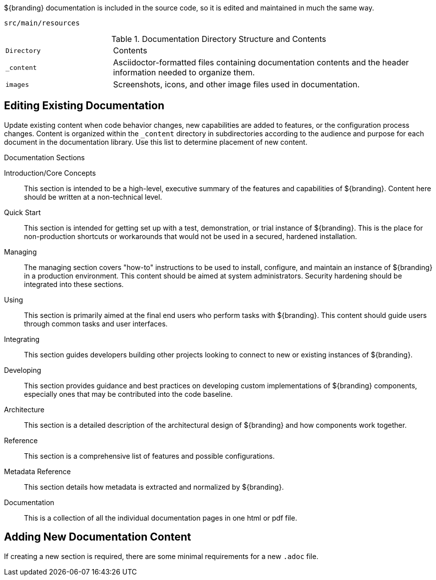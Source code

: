 :title:  Contributing to Documentation
:type: developingComponent
:status: published
:link: _contributing_to_documentation
:summary: Updating documentation.
:order: 99

${branding} documentation is included in the source code, so it is edited and maintained in much the same way.

`src/main/resources`

.Documentation Directory Structure and Contents
[cols="1m,3" options="headers"]
|===
|Directory
|Contents

|_content
|Asciidoctor-formatted files containing documentation contents and the header information needed to organize them.

|images
|Screenshots, icons, and other image files used in documentation.

|===

== Editing Existing Documentation

Update existing content when code behavior changes, new capabilities are added to features, or the configuration process changes.
Content is organized within the `_content` directory in subdirectories according to the audience and purpose for each document in the documentation library.
Use this list to determine placement of new content.

.Documentation Sections
Introduction/Core Concepts:: This section is intended to be a high-level, executive summary of the features and capabilities of ${branding}. Content here should be written at a non-technical level.

Quick Start:: This section is intended for getting set up with a test, demonstration, or trial instance of ${branding}. This is the place for non-production shortcuts or workarounds that would not be used in a secured, hardened installation.

Managing:: The managing section covers "how-to" instructions to be used to install, configure, and maintain an instance of ${branding} in a production environment. This content should be aimed at system administrators. Security hardening should be integrated into these sections.

Using:: This section is primarily aimed at the final end users who perform tasks with ${branding}. This content should guide users through common tasks and user interfaces.

Integrating:: This section guides developers building other projects looking to connect to new or existing instances of ${branding}.

Developing:: This section provides guidance and best practices on developing custom implementations of ${branding} components, especially ones that may be contributed into the code baseline.

Architecture:: This section is a detailed description of the architectural design of ${branding} and how components work together.

Reference:: This section is a comprehensive list of features and possible configurations.

Metadata Reference:: This section details how metadata is extracted and normalized by ${branding}.

Documentation:: This is a collection of all the individual documentation pages in one html or pdf file.

== Adding New Documentation Content

If creating a new section is required, there are some minimal requirements for a new `.adoc` file.
